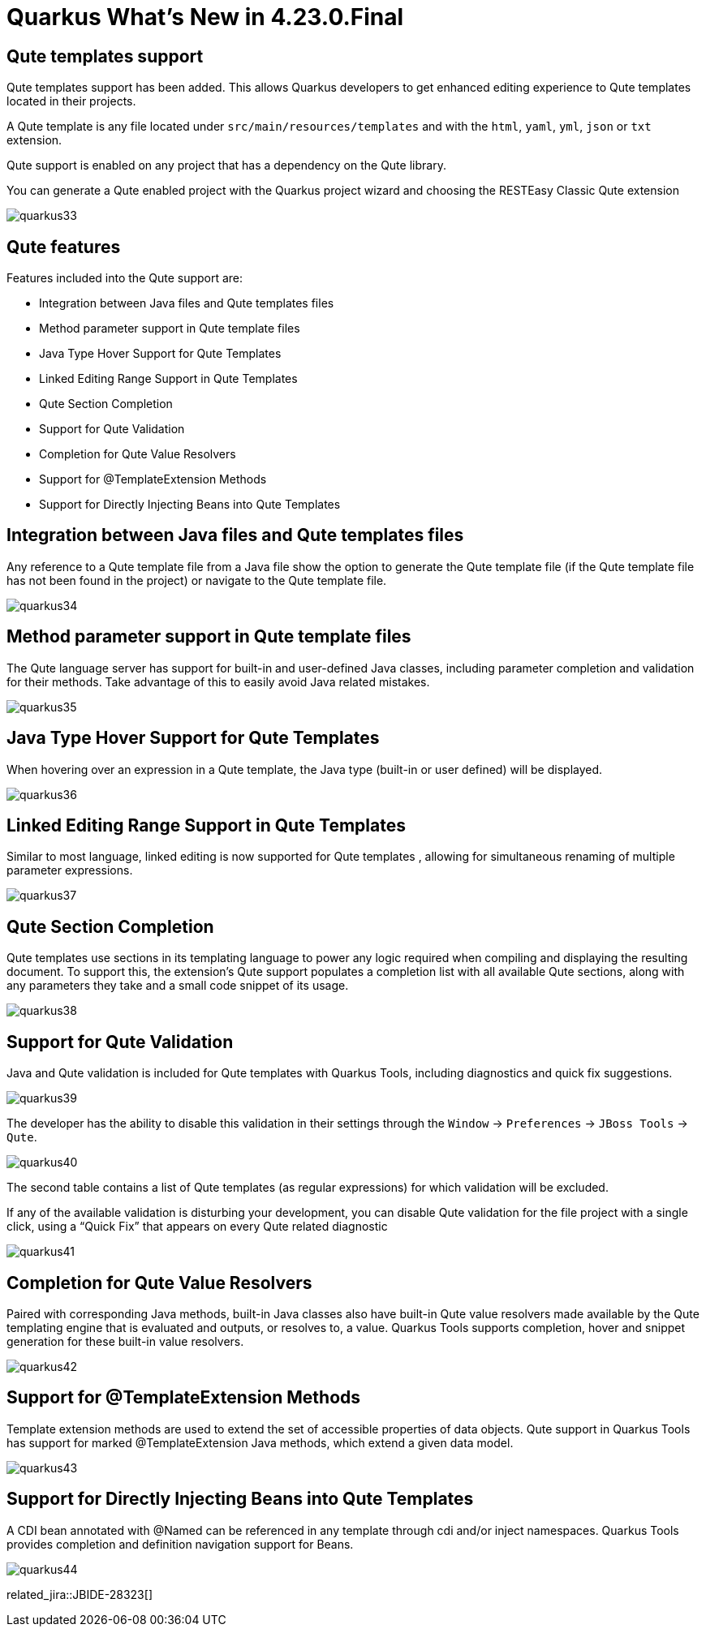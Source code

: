 = Quarkus What's New in 4.23.0.Final
:page-layout: whatsnew
:page-component_id: quarkus
:page-component_version: 4.23.0.Final
:page-product_id: jbt_core
:page-product_version: 4.23.0.Final

== Qute templates support

Qute templates support has been added. This allows Quarkus developers to get enhanced editing experience to Qute templates located in their projects.

A Qute template is any file located under `src/main/resources/templates`  and with the `html`, `yaml`, `yml`, `json` or `txt` extension.

Qute support is enabled on any project that has a dependency on the Qute library.

You can generate a Qute enabled project with the Quarkus project wizard and choosing the RESTEasy Classic Qute extension

image::images/quarkus33.gif[]

== Qute features

Features included into the Qute support are:

- Integration between Java files and Qute templates files
- Method parameter support in Qute template files
- Java Type Hover Support for Qute Templates
- Linked Editing Range Support in Qute Templates
- Qute Section Completion
- Support for Qute Validation
- Completion for Qute Value Resolvers
- Support for @TemplateExtension Methods
- Support for Directly Injecting Beans into Qute Templates

== Integration between Java files and Qute templates files

Any reference to a Qute template file from a Java file show the option to generate the Qute template file (if the Qute template file has not been found in the project) or navigate to the Qute template file.

image::images/quarkus34.gif[]

== Method parameter support in Qute template files

The Qute language server has support for built-in and user-defined Java classes, including parameter completion and validation for their methods. Take advantage of this to easily avoid Java related mistakes.

image::images/quarkus35.gif[]

== Java Type Hover Support for Qute Templates

When hovering over an expression in a Qute template, the Java type (built-in or user defined) will be displayed.


image::images/quarkus36.gif[]

== Linked Editing Range Support in Qute Templates

Similar to most language, linked editing is now supported for Qute templates , allowing for simultaneous renaming of multiple parameter expressions.

image::images/quarkus37.gif[]

== Qute Section Completion

Qute templates use sections in its templating language to power any logic required when compiling and displaying the resulting document. To support this, the extension’s Qute support populates a completion list with all available Qute sections, along with any parameters they take and a small code snippet of its usage.

image::images/quarkus38.gif[]

== Support for Qute Validation

Java and Qute validation is included for Qute templates with Quarkus Tools, including diagnostics and quick fix suggestions.


image::images/quarkus39.gif[]

The developer has the ability to disable this validation in their settings through the `Window` -> `Preferences` -> `JBoss Tools` -> `Qute`.

image::images/quarkus40.png[]

The second table contains a list of Qute templates (as regular expressions) for which validation will be excluded.

If any of the available validation is disturbing your development, you can disable Qute validation for the file project with a single click, using a “Quick Fix” that appears on every Qute related diagnostic

image::images/quarkus41.gif[]

== Completion for Qute Value Resolvers

Paired with corresponding Java methods, built-in Java classes also have built-in Qute value resolvers made available by the Qute templating engine that is evaluated and outputs, or resolves to, a value. Quarkus Tools supports completion, hover and snippet generation for these built-in value resolvers.

image::images/quarkus42.gif[]

== Support for @TemplateExtension Methods

Template extension methods are used to extend the set of accessible properties of data objects. Qute support in Quarkus Tools has support for marked @TemplateExtension Java methods, which extend a given data model.

image::images/quarkus43.gif[]

== Support for Directly Injecting Beans into Qute Templates

A CDI bean annotated with @Named can be referenced in any template through cdi and/or inject namespaces. Quarkus Tools provides completion and definition navigation support for Beans.

image::images/quarkus44.gif[]

related_jira::JBIDE-28323[]